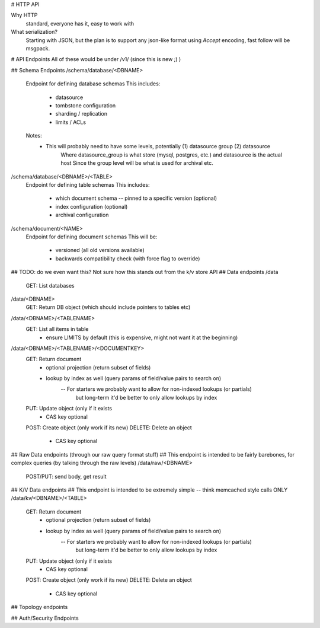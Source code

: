 # HTTP API

Why HTTP
    standard, everyone has it, easy to work with

What serialization?
    Starting with JSON, but the plan is to support any json-like format using
    `Accept` encoding, fast follow will be msgpack.





# API Endpoints
All of these would be under /v1/ (since this is new ;) )


## Schema Endpoints
/schema/database/<DBNAME>
    Endpoint for defining database schemas
    This includes:
        - datasource
        - tombstone configuration
        - sharding / replication
        - limits / ACLs
    Notes:
        - This will probably need to have some levels, potentially (1) datasource group (2) datasource
            Where datasource_group is what store (mysql, postgres, etc.) and datasource is the actual host
            Since the group level will be what is used for archival etc.

/schema/database/<DBNAME>/<TABLE>
    Endpoint for defining table schemas
    This includes:
        - which document schema -- pinned to a specific version (optional)
        - index configuration (optional)
        - archival configuration

/schema/document/<NAME>
    Endpoint for defining document schemas
    This will be:
        - versioned (all old versions available)
        - backwards compatibility check (with force flag to override)


## TODO: do we even want this? Not sure how this stands out from the k/v store API
## Data endpoints
/data
    GET: List databases

/data/<DBNAME>
    GET: Return DB object (which should include pointers to tables etc)

/data/<DBNAME>/<TABLENAME>
    GET: List all items in table
        - ensure LIMITS by default (this is expensive, might not want it at the beginning)

/data/<DBNAME>/<TABLENAME>/<DOCUMENTKEY>
    GET: Return document
        - optional projection (return subset of fields)
        - lookup by index as well (query params of field/value pairs to search on)
            -- For starters we probably want to allow for non-indexed lookups (or partials)
                but long-term it'd be better to only allow lookups by index
    PUT: Update object (only if it exists
        - CAS key optional
    POST: Create object (only work if its new)
    DELETE: Delete an object
        - CAS key optional


## Raw Data endpoints (through our raw query format stuff)
##  This endpoint is intended to be fairly barebones, for complex queries (by talking through the raw levels)
/data/raw/<DBNAME>
    POST/PUT: send body, get result


## K/V Data endpoints
##  This endpoint is intended to be extremely simple -- think memcached style calls ONLY
/data/kv/<DBNAME>/<TABLE>
    GET: Return document
        - optional projection (return subset of fields)
        - lookup by index as well (query params of field/value pairs to search on)
            -- For starters we probably want to allow for non-indexed lookups (or partials)
                but long-term it'd be better to only allow lookups by index
    PUT: Update object (only if it exists
        - CAS key optional
    POST: Create object (only work if its new)
    DELETE: Delete an object
        - CAS key optional



## Topology endpoints


## Auth/Security Endpoints
